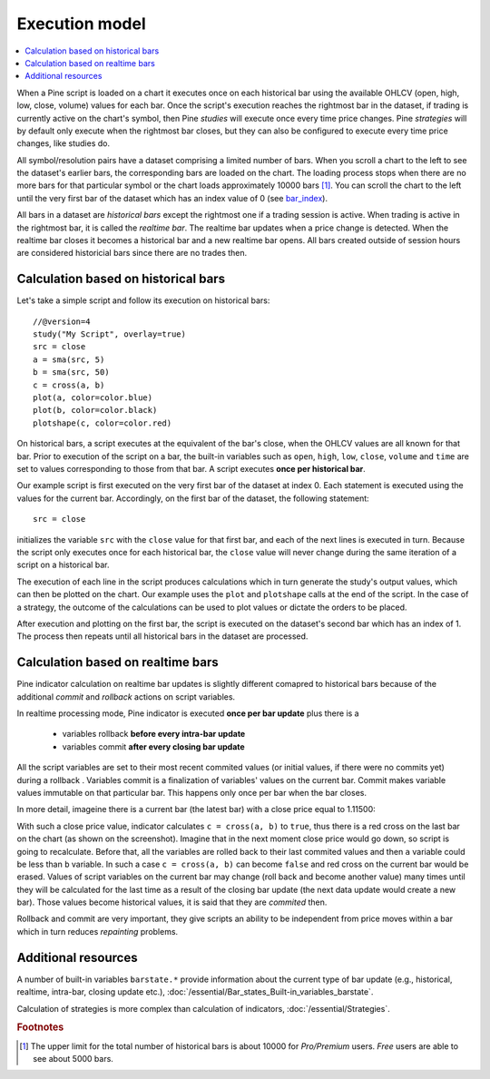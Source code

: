 Execution model
===============

.. contents:: :local:
    :depth: 2

When a Pine script is loaded on a chart it executes once on each historical bar using the available OHLCV (open, high, low, close, volume) values for each bar. Once the script's execution reaches the rightmost bar in the dataset, if trading is currently active on the chart's symbol, then Pine *studies* will execute once every time price changes. Pine *strategies* will by default only execute when the rightmost bar closes, but they can also be configured to execute every time price changes, like studies do.

All symbol/resolution pairs have a dataset comprising a limited number of bars. When you scroll a chart to the left to see the dataset's earlier bars, the corresponding bars are loaded on the chart. The loading process stops when there are no more bars for that particular symbol or the chart loads approximately 10000 bars [#all_available_bars]_. You can scroll the chart to the left until the very first bar of the dataset which has an index value of 0
(see `bar_index <https://www.tradingview.com/pine-script-reference/v4/#var_bar_index>`__).

All bars in a dataset are *historical bars* except the rightmost one if a trading session is active. When trading is active in the rightmost bar, it is called the *realtime bar*. The realtime bar updates when a price change is detected. When the realtime bar closes it becomes a historical bar and a new realtime bar opens. All bars created outside of session hours are considered historicial bars since there are no trades then.

Calculation based on historical bars
------------------------------------

Let's take a simple script and follow its execution on historical bars::

    //@version=4
    study("My Script", overlay=true)
    src = close
    a = sma(src, 5)
    b = sma(src, 50)
    c = cross(a, b)
    plot(a, color=color.blue)
    plot(b, color=color.black)
    plotshape(c, color=color.red)

On historical bars, a script executes at the equivalent of the bar's close, when the OHLCV values are all known for that bar. Prior to execution of the script on a bar, the built-in variables such as ``open``, ``high``, ``low``, ``close``, ``volume`` and ``time`` are set to values corresponding to those from that bar. A script executes **once per historical bar**.

Our example script is first executed on the very first bar of the dataset at index 0. Each statement is executed using the values for the current bar. Accordingly, on the first bar of the dataset, the following statement::

    src = close

initializes the variable ``src`` with the ``close`` value for that first bar, and each of the next lines is executed in turn. Because the script only executes once for each historical bar, the ``close`` value will never change during the same iteration of a script on a historical bar.

The execution of each line in the script produces calculations which in turn generate the study's output values, which can then be plotted on the chart. Our example uses the ``plot`` and ``plotshape`` calls at the end of the script. In the case of a strategy, the outcome of the calculations can be used to plot values or dictate the orders to be placed.

After execution and plotting on the first bar, the script is executed on the dataset's second bar which has an index of 1. The process then repeats until all historical bars in the dataset are processed.

.. image:: images/execution_model_calculation_on_history.png

Calculation based on realtime bars
----------------------------------

Pine indicator calculation on realtime bar updates is slightly different comapred to historical bars because of
the additional *commit* and *rollback* actions on script variables.

In realtime processing mode, Pine indicator is executed **once per bar update** plus there is a

    * variables rollback **before every intra-bar update**
    * variables commit **after every closing bar update**

All the script variables are set to their most recent commited values (or initial values, if there were no commits yet) during a rollback .
Variables commit is a finalization of variables' values on the current bar. Commit makes variable values immutable on that particular bar.
This happens only once per bar when the bar closes.

In more detail, imageine there is a current bar (the latest bar) with a close price equal to 1.11500:

.. image:: images/execution_model_calculation_on_realtime.png

With such a close price value, indicator calculates ``c = cross(a, b)`` to ``true``,
thus there is a red cross on the last bar on the chart (as shown on the screenshot).
Imagine that in the next moment close price would go down, so script is going to recalculate.
Before that, all the variables are rolled back to their last commited values and then ``a`` variable could be less than ``b`` variable.
In such a case ``c = cross(a, b)`` can become ``false`` and red cross on the
current bar would be erased. Values of script variables on the current bar may change (roll back and become another value)
many times until they will be calculated for the last time as a result of the closing bar update
(the next data update would create a new bar). Those values become historical values, it is said that they are *commited* then.

Rollback and commit are very important, they give scripts an ability to be independent from price moves within a bar which in turn
reduces *repainting* problems.

Additional resources
--------------------

A number of built-in variables ``barstate.*`` provide information about the current type of bar update
(e.g., historical, realtime, intra-bar, closing update etc.), :doc:`/essential/Bar_states_Built-in_variables_barstate`.

Calculation of strategies is more complex than calculation of indicators, :doc:`/essential/Strategies`.

.. rubric:: Footnotes

.. [#all_available_bars] The upper limit for the total number of historical bars is about 10000 for *Pro/Premium* users. *Free* users are able to see about 5000 bars.

